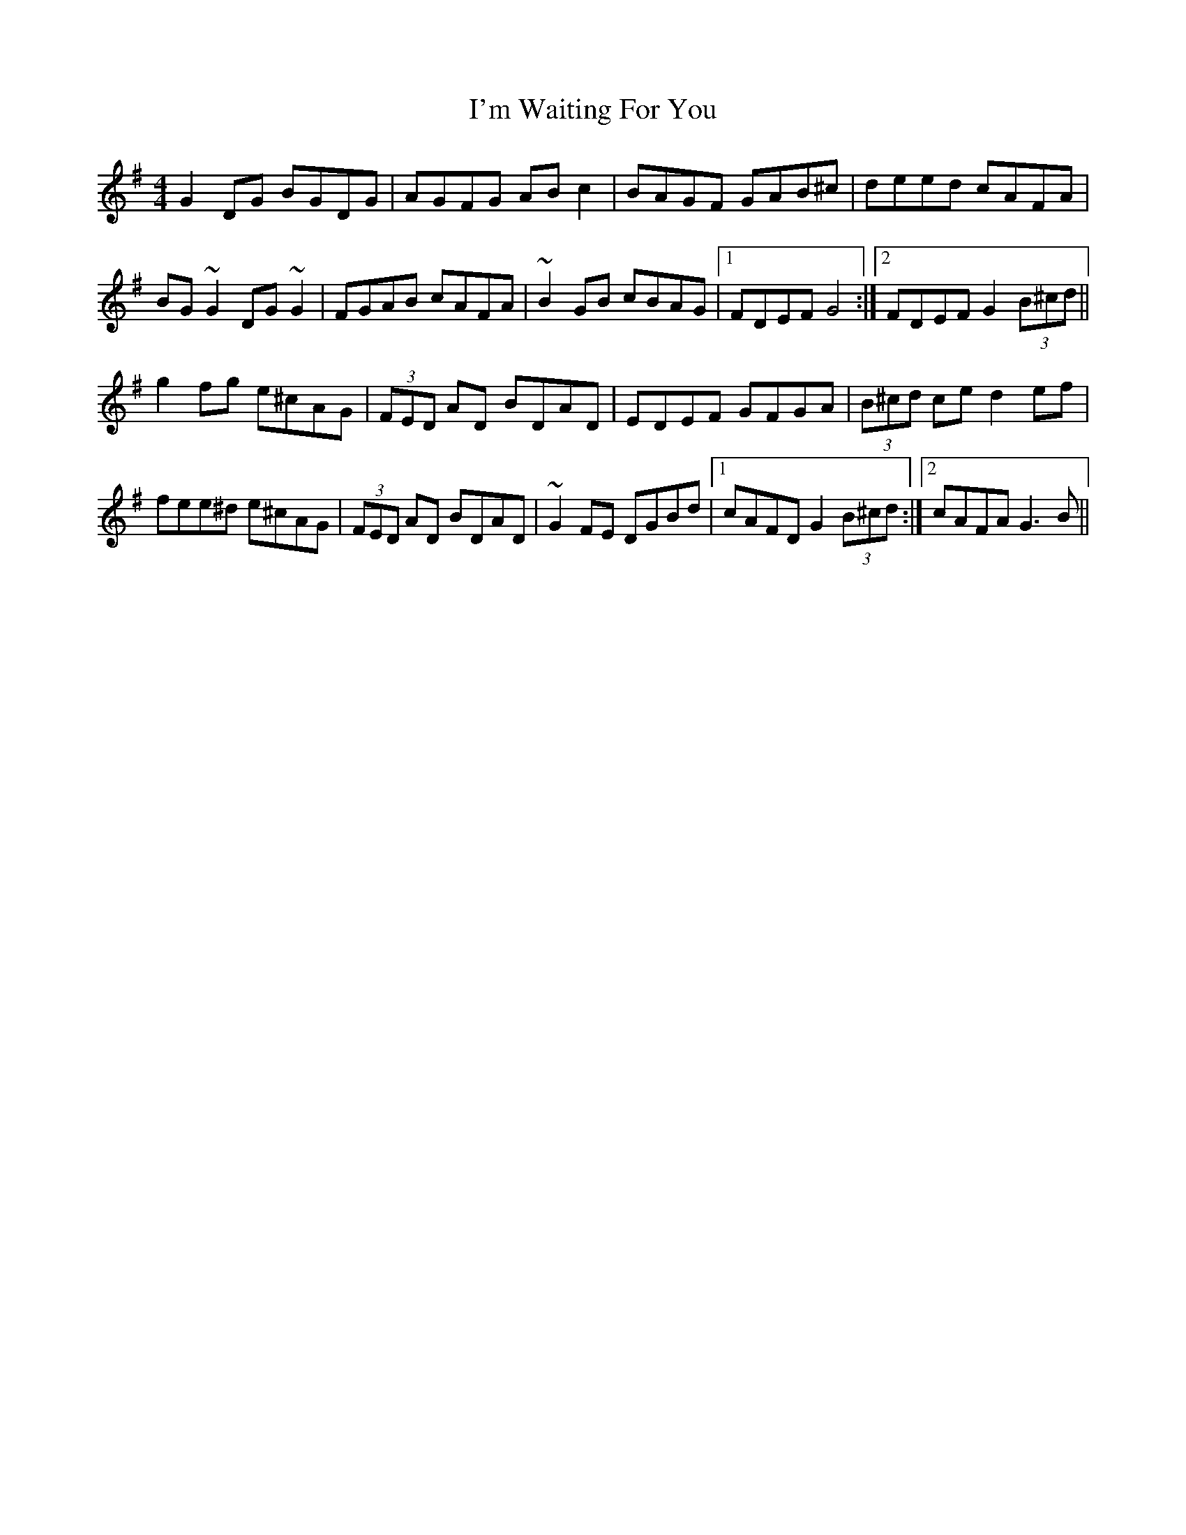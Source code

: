 X: 18704
T: I'm Waiting For You
R: reel
M: 4/4
K: Gmajor
G2DG BGDG|AGFG ABc2|BAGF GAB^c|deed cAFA|
BG~G2 DG~G2|FGAB cAFA|~B2GB cBAG|1 FDEF G4:|2 FDEF G2(3B^cd||
g2fg e^cAG|(3FED AD BDAD|EDEF GFGA|(3B^cd ce d2ef|
fee^d e^cAG|(3FED AD BDAD|~G2FE DGBd|1 cAFD G2(3B^cd:|2 cAFA G3B||

